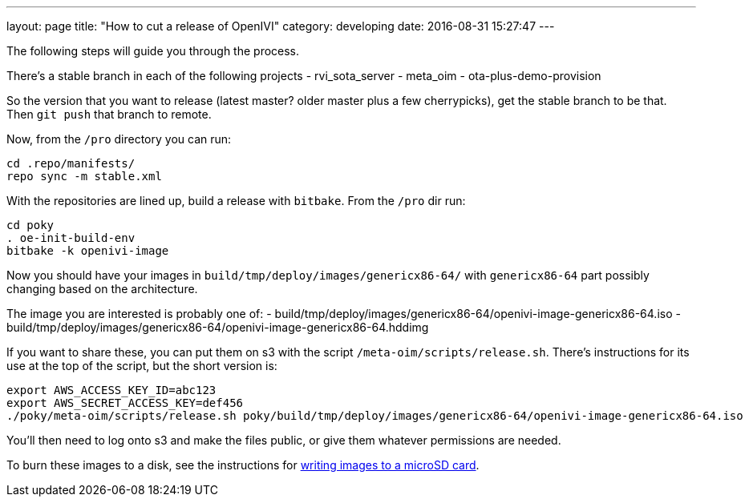 ---
layout: page
title: "How to cut a release of OpenIVI"
category: developing
date: 2016-08-31 15:27:47
---

The following steps will guide you through the process.

There's a stable branch in each of the following projects
  - rvi_sota_server
  - meta_oim
  - ota-plus-demo-provision

So the version that you want to release (latest master? older master plus a few cherrypicks), get the stable branch to be that. Then `git push` that branch to remote.

Now, from the `/pro` directory you can run:

```
cd .repo/manifests/
repo sync -m stable.xml
```

With the repositories are lined up, build a release with `bitbake`. From the `/pro` dir run:

```
cd poky
. oe-init-build-env
bitbake -k openivi-image
```

Now you should have your images in `build/tmp/deploy/images/genericx86-64/` with `genericx86-64` part possibly changing based on the architecture.

The image you are interested is probably one of:
- build/tmp/deploy/images/genericx86-64/openivi-image-genericx86-64.iso
- build/tmp/deploy/images/genericx86-64/openivi-image-genericx86-64.hddimg

If you want to share these, you can put them on s3 with the script `/meta-oim/scripts/release.sh`. There's instructions for its use at the top of the script, but the short version is:

```
export AWS_ACCESS_KEY_ID=abc123
export AWS_SECRET_ACCESS_KEY=def456
./poky/meta-oim/scripts/release.sh poky/build/tmp/deploy/images/genericx86-64/openivi-image-genericx86-64.iso
```

You'll then need to log onto s3 and make the files public, or give them whatever permissions are needed.

To burn these images to a disk, see the instructions for link:../developing/writing-images-to-microsd.html[writing images to a microSD card].
